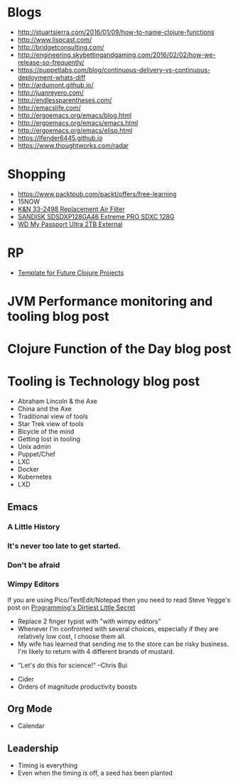 * Blogs
- http://stuartsierra.com/2016/01/09/how-to-name-clojure-functions
- http://www.lispcast.com/
- http://bridgetconsulting.com/
- http://engineering.skybettingandgaming.com/2016/02/02/how-we-release-so-frequently/
- https://puppetlabs.com/blog/continuous-delivery-vs-continuous-deployment-whats-diff
- http://ardumont.github.io/
- http://juanreyero.com/
- http://endlessparentheses.com/
- http://emacslife.com/
- http://ergoemacs.org/emacs/blog.html
- http://ergoemacs.org/emacs/emacs.html
- http://ergoemacs.org/emacs/elisp.html
- https://lfender6445.github.io
- https://www.thoughtworks.com/radar
* Shopping
- https://www.packtpub.com/packt/offers/free-learning
- 15NOW
- [[https://jet.com/product/KandN-33-2498-Replacement-Air-Filter/c635c8f055ac42f6a3647ba392ec8edb][K&N 33-2498 Replacement Air Filter]]
- [[https://jet.com/product/SanDisk-Extreme-Pro-Sdxc-128GB-Uhs-1-SDSDXP-128G-A46/7a2c033408914c259ba218bf92fb53fd][SANDISK SDSDXP128GA46 Extreme PRO SDXC 128G]]
- [[https://jet.com/product/WD-My-Passport-Ultra-2TB-External-Hard-Drive-Assorted-Colors/a28b6e076b114823826e48dc34a29f64][WD My Passport Ultra 2TB External]]
* RP
- [[https://docs.google.com/document/d/1fh78pWPJtFGXlZkiJMbaeEzFyeAh9kF8_f44iLvJddg/edit#heading%3Dh.wqj6qmdqtdgy][Template for Future Clojure Projects]]

* JVM Performance monitoring and tooling blog post
* Clojure Function of the Day blog post
* Tooling is Technology blog post
- Abraham Lincoln & the Axe
- China and the Axe
- Traditional view of tools
- Star Trek view of tools
- Bicycle of the mind
- Getting lost in tooling
- Unix admin
- Puppet/Chef
- LXC
- Docker
- Kubernetes
- LXD

** Emacs
*** A Little History
 [[../img/norris/3-missed-calls.jpg]]

*** It's never too late to get started.
 [[../img/norris/beard-at-18.jpg]]
*** Don't be afraid
 [[../img/norris/chuck-norris-north-korea.jpg]]
*** Wimpy Editors
    If you are using Pico/TextEdit/Notepad then you need to read Steve
    Yegge's post on [[http://steve-yegge.blogspot.com/2008/09/programmings-dirtiest-little-secret.html][Programming's Dirtiest Little Secret]]

[[../img/xkcd/real_programmers.png]]

- Replace 2 finger typist with "with wimpy editors"
- Whenever I'm confronted with several choices, especially if they are
  relatively low cost, I choose them all.
- My wife has learned that sending me to the store can be risky
  business.  I'm likely to return with 4 different brands of mustard.

[[../img/buy-all-the-cheeses.jpg]]

- "Let's do this for science!"  --Chris Bui

[[../img/simpsons/up-all-night-eating-cheese.jpg]]
- Cider
- Orders of magnitude productivity boosts

** Org Mode
- Calendar

** Leadership
- Timing is everything
- Even when the timing is off, a seed has been planted

